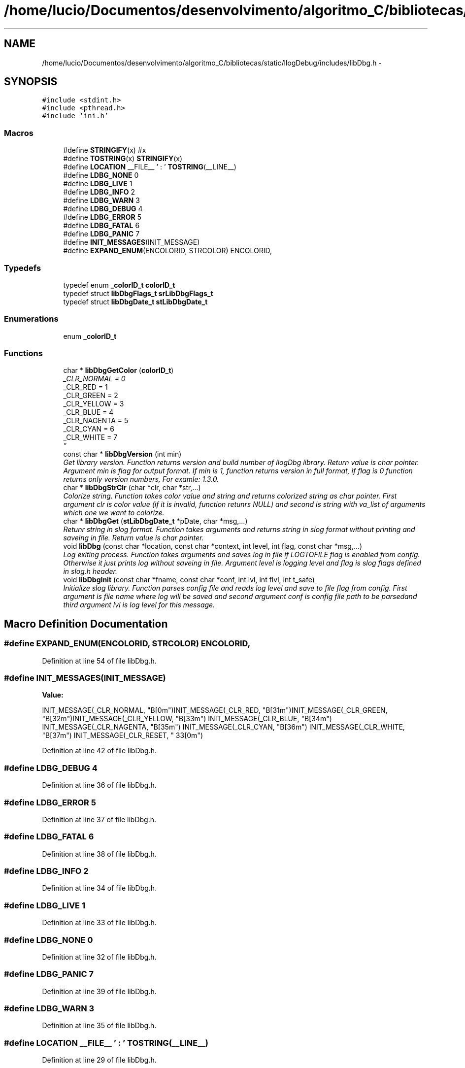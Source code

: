 .TH "/home/lucio/Documentos/desenvolvimento/algoritmo_C/bibliotecas/static/llogDebug/includes/libDbg.h" 3 "Sun Mar 19 2017" "Version 1.0.00" "Library Debug" \" -*- nroff -*-
.ad l
.nh
.SH NAME
/home/lucio/Documentos/desenvolvimento/algoritmo_C/bibliotecas/static/llogDebug/includes/libDbg.h \- 
.SH SYNOPSIS
.br
.PP
\fC#include <stdint\&.h>\fP
.br
\fC#include <pthread\&.h>\fP
.br
\fC#include 'ini\&.h'\fP
.br

.SS "Macros"

.in +1c
.ti -1c
.RI "#define \fBSTRINGIFY\fP(x)   #x"
.br
.ti -1c
.RI "#define \fBTOSTRING\fP(x)   \fBSTRINGIFY\fP(x)"
.br
.ti -1c
.RI "#define \fBLOCATION\fP   __FILE__ ' : ' \fBTOSTRING\fP(__LINE__)"
.br
.ti -1c
.RI "#define \fBLDBG_NONE\fP   0"
.br
.ti -1c
.RI "#define \fBLDBG_LIVE\fP   1"
.br
.ti -1c
.RI "#define \fBLDBG_INFO\fP   2"
.br
.ti -1c
.RI "#define \fBLDBG_WARN\fP   3"
.br
.ti -1c
.RI "#define \fBLDBG_DEBUG\fP   4"
.br
.ti -1c
.RI "#define \fBLDBG_ERROR\fP   5"
.br
.ti -1c
.RI "#define \fBLDBG_FATAL\fP   6"
.br
.ti -1c
.RI "#define \fBLDBG_PANIC\fP   7"
.br
.ti -1c
.RI "#define \fBINIT_MESSAGES\fP(INIT_MESSAGE)"
.br
.ti -1c
.RI "#define \fBEXPAND_ENUM\fP(ENCOLORID,  STRCOLOR)   ENCOLORID,"
.br
.in -1c
.SS "Typedefs"

.in +1c
.ti -1c
.RI "typedef enum \fB_colorID_t\fP \fBcolorID_t\fP"
.br
.ti -1c
.RI "typedef struct \fBlibDbgFlags_t\fP \fBsrLibDbgFlags_t\fP"
.br
.ti -1c
.RI "typedef struct \fBlibDbgDate_t\fP \fBstLibDbgDate_t\fP"
.br
.in -1c
.SS "Enumerations"

.in +1c
.ti -1c
.RI "enum \fB_colorID_t\fP "
.br
.in -1c
.SS "Functions"

.in +1c
.ti -1c
.RI "char * \fBlibDbgGetColor\fP (\fBcolorID_t\fP)"
.br
.RI "\fI_CLR_NORMAL = 0 
.br
_CLR_RED = 1 
.br
_CLR_GREEN = 2 
.br
_CLR_YELLOW = 3 
.br
_CLR_BLUE = 4 
.br
_CLR_NAGENTA = 5 
.br
_CLR_CYAN = 6 
.br
_CLR_WHITE = 7 
.br
\fP"
.ti -1c
.RI "const char * \fBlibDbgVersion\fP (int min)"
.br
.RI "\fIGet library version\&. Function returns version and build number of llogDbg library\&. Return value is char pointer\&. Argument min is flag for output format\&. If min is 1, function returns version in full format, if flag is 0 function returns only version numbers, For examle: 1\&.3\&.0\&. \fP"
.ti -1c
.RI "char * \fBlibDbgStrClr\fP (char *clr, char *str,\&.\&.\&.)"
.br
.RI "\fIColorize string\&. Function takes color value and string and returns colorized string as char pointer\&. First argument clr is color value (if it is invalid, function retunrs NULL) and second is string with va_list of arguments which one we want to colorize\&. \fP"
.ti -1c
.RI "char * \fBlibDbgGet\fP (\fBstLibDbgDate_t\fP *pDate, char *msg,\&.\&.\&.)"
.br
.RI "\fIRetunr string in slog format\&. Function takes arguments and returns string in slog format without printing and saveing in file\&. Return value is char pointer\&. \fP"
.ti -1c
.RI "void \fBlibDbg\fP (const char *location, const char *context, int level, int flag, const char *msg,\&.\&.\&.)"
.br
.RI "\fILog exiting process\&. Function takes arguments and saves log in file if LOGTOFILE flag is enabled from config\&. Otherwise it just prints log without saveing in file\&. Argument level is logging level and flag is slog flags defined in slog\&.h header\&. \fP"
.ti -1c
.RI "void \fBlibDbgInit\fP (const char *fname, const char *conf, int lvl, int flvl, int t_safe)"
.br
.RI "\fIInitialize slog library\&. Function parses config file and reads log level and save to file flag from config\&. First argument is file name where log will be saved and second argument conf is config file path to be parsedand third argument lvl is log level for this message\&. \fP"
.in -1c
.SH "Macro Definition Documentation"
.PP 
.SS "#define EXPAND_ENUM(ENCOLORID, STRCOLOR)   ENCOLORID,"

.PP
Definition at line 54 of file libDbg\&.h\&.
.SS "#define INIT_MESSAGES(INIT_MESSAGE)"
\fBValue:\fP
.PP
.nf
INIT_MESSAGE(_CLR_NORMAL, "\x1B[0m")\
INIT_MESSAGE(_CLR_RED, "\x1B[31m")\
INIT_MESSAGE(_CLR_GREEN, "\x1B[32m")\
INIT_MESSAGE(_CLR_YELLOW, "\x1B[33m") \
INIT_MESSAGE(_CLR_BLUE, "\x1B[34m") \
INIT_MESSAGE(_CLR_NAGENTA, "\x1B[35m") \
INIT_MESSAGE(_CLR_CYAN, "\x1B[36m") \
INIT_MESSAGE(_CLR_WHITE, "\x1B[37m") \
INIT_MESSAGE(_CLR_RESET, "\033[0m")
.fi
.PP
Definition at line 42 of file libDbg\&.h\&.
.SS "#define LDBG_DEBUG   4"

.PP
Definition at line 36 of file libDbg\&.h\&.
.SS "#define LDBG_ERROR   5"

.PP
Definition at line 37 of file libDbg\&.h\&.
.SS "#define LDBG_FATAL   6"

.PP
Definition at line 38 of file libDbg\&.h\&.
.SS "#define LDBG_INFO   2"

.PP
Definition at line 34 of file libDbg\&.h\&.
.SS "#define LDBG_LIVE   1"

.PP
Definition at line 33 of file libDbg\&.h\&.
.SS "#define LDBG_NONE   0"

.PP
Definition at line 32 of file libDbg\&.h\&.
.SS "#define LDBG_PANIC   7"

.PP
Definition at line 39 of file libDbg\&.h\&.
.SS "#define LDBG_WARN   3"

.PP
Definition at line 35 of file libDbg\&.h\&.
.SS "#define LOCATION   __FILE__ ' : ' \fBTOSTRING\fP(__LINE__)"

.PP
Definition at line 29 of file libDbg\&.h\&.
.SS "#define STRINGIFY(x)   #x"

.PP
Definition at line 27 of file libDbg\&.h\&.
.SS "#define TOSTRING(x)   \fBSTRINGIFY\fP(x)"

.PP
Definition at line 28 of file libDbg\&.h\&.
.SH "Typedef Documentation"
.PP 
.SS "typedef enum \fB_colorID_t\fP \fBcolorID_t\fP"

.PP
Definition at line 59 of file libDbg\&.h\&.
.SS "typedef struct \fBlibDbgFlags_t\fP \fBsrLibDbgFlags_t\fP"

.PP
Definition at line 63 of file libDbg\&.h\&.
.SS "typedef struct \fBlibDbgDate_t\fP \fBstLibDbgDate_t\fP"

.PP
Definition at line 65 of file libDbg\&.h\&.
.SH "Enumeration Type Documentation"
.PP 
.SS "enum \fB_colorID_t\fP"

.PP
Definition at line 53 of file libDbg\&.h\&.
.SH "Function Documentation"
.PP 
.SS "void libDbg (const char * location, const char * context, int level, int flag, const char * msg,  \&.\&.\&.)"

.PP
Log exiting process\&. Function takes arguments and saves log in file if LOGTOFILE flag is enabled from config\&. Otherwise it just prints log without saveing in file\&. Argument level is logging level and flag is slog flags defined in slog\&.h header\&. 
.PP
\fBAuthor:\fP
.RS 4
Lucio Pintanel 
.RE
.PP
\fBDate:\fP
.RS 4
que foi criado 18/10/16 20:49 
.RE
.PP
\fBParameters:\fP
.RS 4
\fIlocation\fP - 
.br
\fIcontext\fP - 
.br
\fIlevel\fP - 
.br
\fIflag\fP - 
.br
\fImsg\fP - 
.RE
.PP

.PP
Definition at line 441 of file libDbg\&.c\&.
.SS "char* libDbgGet (\fBstLibDbgDate_t\fP * pDate, char * msg,  \&.\&.\&.)"

.PP
Retunr string in slog format\&. Function takes arguments and returns string in slog format without printing and saveing in file\&. Return value is char pointer\&. 
.PP
\fBAuthor:\fP
.RS 4
Lucio Pintanel 
.RE
.PP
\fBDate:\fP
.RS 4
que foi criado 18/10/16 20:49 
.RE
.PP
\fBParameters:\fP
.RS 4
\fIpDate\fP - 
.br
\fImsg\fP - 
.RE
.PP
\fBReturns:\fP
.RS 4
output - 
.RE
.PP

.PP
Definition at line 357 of file libDbg\&.c\&.
.SS "char* libDbgGetColor (\fBcolorID_t\fP colorId)"

.PP
_CLR_NORMAL = 0 
.br
_CLR_RED = 1 
.br
_CLR_GREEN = 2 
.br
_CLR_YELLOW = 3 
.br
_CLR_BLUE = 4 
.br
_CLR_NAGENTA = 5 
.br
_CLR_CYAN = 6 
.br
_CLR_WHITE = 7 
.br

.PP
\fBAuthor:\fP
.RS 4

.RE
.PP
\fBDate:\fP
.RS 4
que foi criado 18/10/16 20:49 
.RE
.PP
\fBParameters:\fP
.RS 4
\fIcolorId\fP 
.RE
.PP
\fBReturns:\fP
.RS 4
.RE
.PP
_CLR_NORMAL = 0 
.br
_CLR_RED = 1 
.br
_CLR_GREEN = 2 
.br
_CLR_YELLOW = 3 
.br
_CLR_BLUE = 4 
.br
_CLR_NAGENTA = 5 
.br
_CLR_CYAN = 6 
.br
_CLR_WHITE = 7 
.br
 
.PP
\fBAuthor:\fP
.RS 4
Lucio Pintanel 
.RE
.PP
\fBDate:\fP
.RS 4
que foi criado 18/10/16 20:49 
.RE
.PP
\fBParameters:\fP
.RS 4
\fIcolorId\fP - Index with the position in vector of colorfull 
.RE
.PP
\fBReturns:\fP
.RS 4
lstrColor - String with of color 
.RE
.PP

.PP
Definition at line 189 of file libDbg\&.c\&.
.SS "void libDbgInit (const char * fname, const char * conf, int lvl, int flvl, int t_safe)"

.PP
Initialize slog library\&. Function parses config file and reads log level and save to file flag from config\&. First argument is file name where log will be saved and second argument conf is config file path to be parsedand third argument lvl is log level for this message\&. 
.PP
\fBAuthor:\fP
.RS 4
Lucio Pintanel 
.RE
.PP
\fBDate:\fP
.RS 4
que foi criado 18/10/16 20:49 
.RE
.PP
\fBParameters:\fP
.RS 4
\fIfname\fP - 
.br
\fIconf\fP - 
.br
\fIlvl\fP - 
.br
\fIflvl\fP - 
.br
\fIt_safe\fP - 
.RE
.PP

.PP
Definition at line 612 of file libDbg\&.c\&.
.SS "char* libDbgStrClr (char * clr, char * str,  \&.\&.\&.)"

.PP
Colorize string\&. Function takes color value and string and returns colorized string as char pointer\&. First argument clr is color value (if it is invalid, function retunrs NULL) and second is string with va_list of arguments which one we want to colorize\&. 
.PP
\fBAuthor:\fP
.RS 4
Lucio Pintanel 
.RE
.PP
\fBDate:\fP
.RS 4
que foi criado 18/10/16 20:49 
.RE
.PP
\fBParameters:\fP
.RS 4
\fIclr\fP - 
.br
\fIstr\fP - 
.RE
.PP
\fBReturns:\fP
.RS 4
output - 
.RE
.PP

.PP
Definition at line 275 of file libDbg\&.c\&.
.SS "const char* libDbgVersion (int min)"

.PP
Get library version\&. Function returns version and build number of llogDbg library\&. Return value is char pointer\&. Argument min is flag for output format\&. If min is 1, function returns version in full format, if flag is 0 function returns only version numbers, For examle: 1\&.3\&.0\&. 
.PP
\fBParameters:\fP
.RS 4
\fImin\fP 
.RE
.PP
\fBReturns:\fP
.RS 4
verstr 
.RE
.PP
\fBAuthor:\fP
.RS 4
Lucio Pintanel 
.RE
.PP
\fBDate:\fP
.RS 4
que foi criado 18/10/16 20:49 
.RE
.PP
\fBParameters:\fP
.RS 4
\fImin\fP - inteiro para solicitar versao simplificado ou detalhada\&. 
.RE
.PP
\fBReturns:\fP
.RS 4
verstr - string with version of library 
.RE
.PP

.PP
Definition at line 248 of file libDbg\&.c\&.
.SH "Author"
.PP 
Generated automatically by Doxygen for Library Debug from the source code\&.
